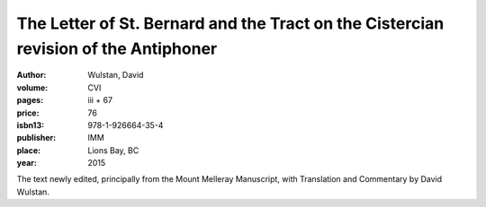 The Letter of St. Bernard and the Tract on the Cistercian revision of the Antiphoner
====================================================================================

:author: Wulstan, David

:volume: CVI
:pages: iii + 67
:price: 76
:isbn13: 978-1-926664-35-4
:publisher: IMM
:place: Lions Bay, BC
:year: 2015

The text newly edited, principally from the Mount Melleray Manuscript, with Translation and Commentary by David Wulstan.
